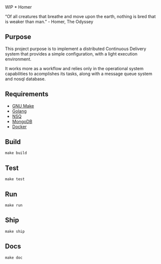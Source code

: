 WIP * Homer

“Of all creatures that breathe and move upon the earth, nothing is bred that is weaker than man.” - Homer, The Odyssey

** Purpose

This project purpose is to implement a distributed Continuous Delivery system that provides a simple configuration, with a light execution environment.

It works more as a workflow and relies only in the operational system capabilities to acomplishes its tasks, along with a message queue system and nosql database.

** Requirements

- [[https://www.gnu.org][GNU Make]]
- [[http://golang.org][Golang]]
- [[http://nsq.io][NSQ]]
- [[http://mongodb.org][MongoDB]]
- [[http://docker.com][Docker]]

** Build

#+BEGIN_EXAMPLE
make build
#+END_EXAMPLE

** Test

#+BEGIN_EXAMPLE
make test
#+END_EXAMPLE

** Run

#+BEGIN_EXAMPLE
make run
#+END_EXAMPLE

** Ship

#+BEGIN_EXAMPLE
make ship
#+END_EXAMPLE


** Docs

#+BEGIN_EXAMPLE
make doc
#+END_EXAMPLE
